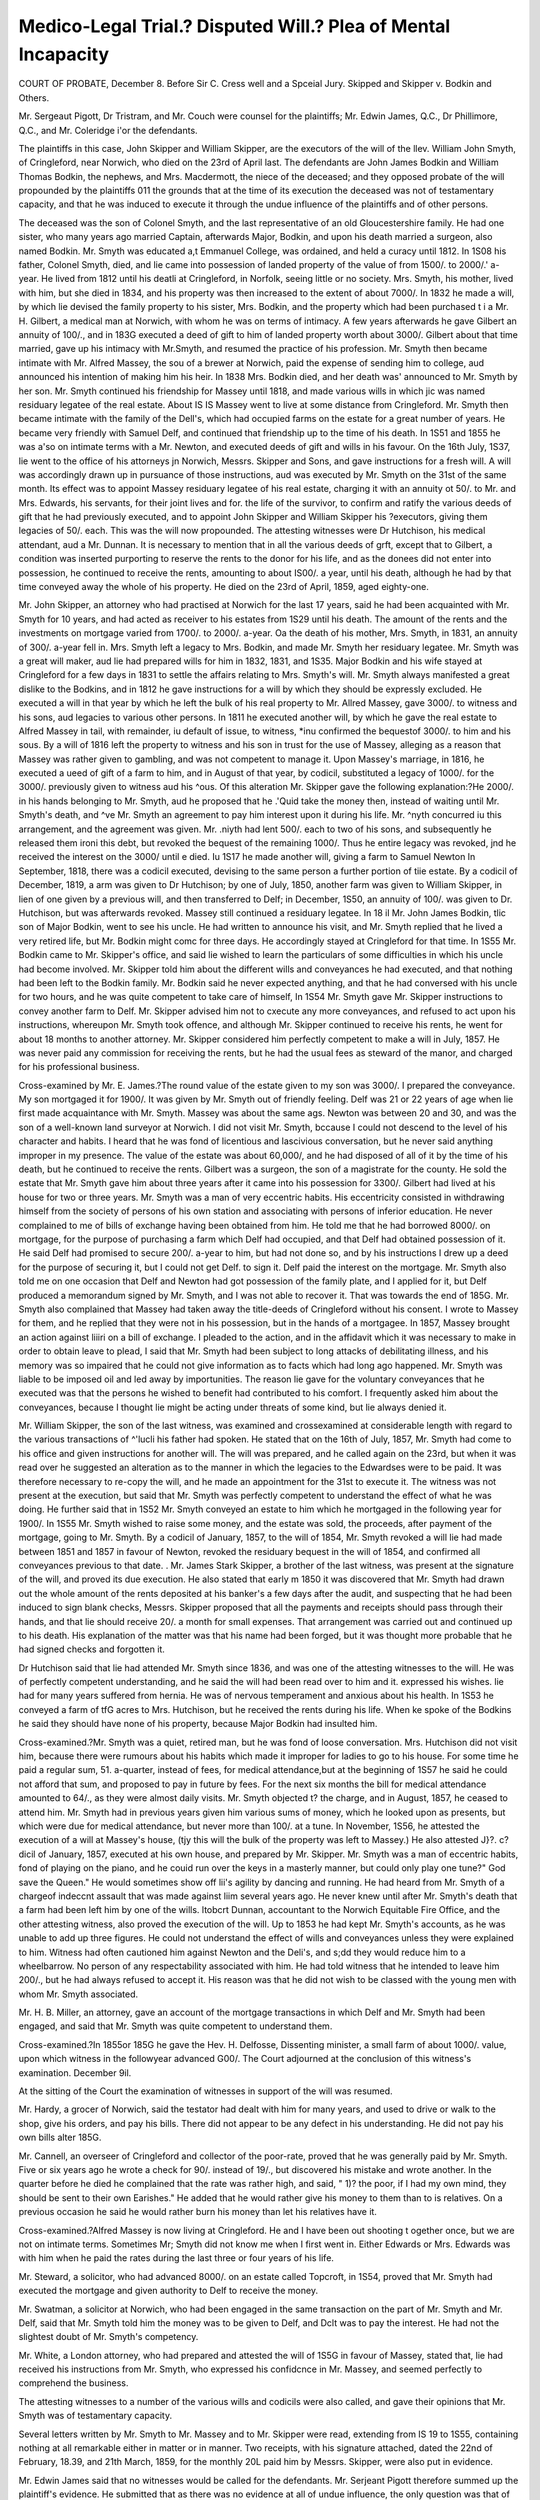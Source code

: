Medico-Legal Trial.? Disputed Will.? Plea of Mental Incapacity
===============================================================

COURT OF PROBATE, December 8.
Before Sir C. Cress well and a Spceial Jury.
Skipped and Skipper v. Bodkin and Others.

Mr. Sergeaut Pigott, Dr Tristram, and Mr. Couch were counsel for the
plaintiffs; Mr. Edwin James, Q.C., Dr Phillimore, Q.C., and Mr. Coleridge
i'or the defendants.

The plaintiffs in this case, John Skipper and William Skipper, are the executors of the will of the llev. William John Smyth, of Cringleford, near Norwich,
who died on the 23rd of April last. The defendants are John James Bodkin
and William Thomas Bodkin, the nephews, and Mrs. Macdermott, the niece of
the deceased; and they opposed probate of the will propounded by the plaintiffs
011 the grounds that at the time of its execution the deceased was not of testamentary capacity, and that he was induced to execute it through the undue
influence of the plaintiffs and of other persons.

The deceased was the son of Colonel Smyth, and the last representative of
an old Gloucestershire family. He had one sister, who many years ago married
Captain, afterwards Major, Bodkin, and upon his death married a surgeon, also
named Bodkin. Mr. Smyth was educated a,t Emmanuel College, was ordained,
and held a curacy until 1812. In 1S08 his father, Colonel Smyth, died, and
lie came into possession of landed property of the value of from 1500/. to 2000/.'
a-year. He lived from 1812 until his deatli at Cringleford, in Norfolk, seeing
little or no society. Mrs. Smyth, his mother, lived with him, but she died in
1834, and his property was then increased to the extent of about 7000/. In
1832 he made a will, by which lie devised the family property to his sister,
Mrs. Bodkin, and the property which had been purchased t i a Mr. H. Gilbert,
a medical man at Norwich, with whom he was on terms of intimacy. A few
years afterwards he gave Gilbert an annuity of 100/., and in 183G executed a
deed of gift to him of landed property worth about 3000/. Gilbert about that
time married, gave up his intimacy with Mr.Smyth, and resumed the practice
of his profession. Mr. Smyth then became intimate with Mr. Alfred Massey,
the sou of a brewer at Norwich, paid the expense of sending him to college,
aud announced his intention of making him his heir. In 1838 Mrs. Bodkin
died, and her death was' announced to Mr. Smyth by her son. Mr. Smyth
continued his friendship for Massey until 1818, and made various wills in which
jic was named residuary legatee of the real estate. About IS IS Massey went
to live at some distance from Cringleford. Mr. Smyth then became intimate
with the family of the Dell's, which had occupied farms on the estate for a
great number of years. He became very friendly with Samuel Delf, and continued that friendship up to the time of his death. In 1S51 and 1855 he was
a'so on intimate terms with a Mr. Newton, and executed deeds of gift and
wills in his favour. On the 16th July, 1S37, lie went to the office of his attorneys jn Norwich, Messrs. Skipper and Sons, and gave instructions for a fresh
will. A will was accordingly drawn up in pursuance of those instructions, aud
was executed by Mr. Smyth on the 31st of the same month. Its effect was to
appoint Massey residuary legatee of his real estate, charging it with an annuity
ot 50/. to Mr. and Mrs. Edwards, his servants, for their joint lives and for. the
life of the survivor, to confirm and ratify the various deeds of gift that he
had previously executed, and to appoint John Skipper and William Skipper his
?executors, giving them legacies of 50/. each. This was the will now propounded. The attesting witnesses were Dr Hutchison, his medical attendant,
aud a Mr. Dunnan. It is necessary to mention that in all the various deeds of
grft, except that to Gilbert, a condition was inserted purporting to reserve the
rents to the donor for his life, and as the donees did not enter into possession,
he continued to receive the rents, amounting to about IS00/. a year, until his
death, although he had by that time conveyed away the whole of his property.
He died on the 23rd of April, 1859, aged eighty-one.

Mr. John Skipper, an attorney who had practised at Norwich for the last 17
years, said he had been acquainted with Mr. Smyth for 10 years, and had acted
as receiver to his estates from 1S29 until his death. The amount of the rents
and the investments on mortgage varied from 1700/. to 2000/. a-year. Oa the
death of his mother, Mrs. Smyth, in 1831, an annuity of 300/. a-year fell in.
Mrs. Smyth left a legacy to Mrs. Bodkin, and made Mr. Smyth her residuary
legatee. Mr. Smyth was a great will maker, aud lie had prepared wills for
him in 1832, 1831, and 1S35. Major Bodkin and his wife stayed at Cringleford for a few days in 1831 to settle the affairs relating to Mrs. Smyth's will.
Mr. Smyth always manifested a great dislike to the Bodkins, and in 1812 he
gave instructions for a will by which they should be expressly excluded. He
executed a will in that year by which he left the bulk of his real property to
Mr. Allred Massey, gave 3000/. to witness and his sons, aud legacies to various
other persons. In 1811 he executed another will, by which he gave the real
estate to Alfred Massey in tail, with remainder, iu default of issue, to witness,
*inu confirmed the bequestof 3000/. to him and his sous. By a will of 1816
left the property to witness and his son in trust for the use of Massey,
alleging as a reason that Massey was rather given to gambling, and was not
competent to manage it. Upon Massey's marriage, in 1816, he executed a
ueed of gift of a farm to him, and in August of that year, by codicil, substituted a legacy of 1000/. for the 3000/. previously given to witness aud his
^ous. Of this alteration Mr. Skipper gave the following explanation:?He
2000/. in his hands belonging to Mr. Smyth, aud he proposed that he
.'Quid take the money then, instead of waiting until Mr. Smyth's death, and
^ve Mr. Smyth an agreement to pay him interest upon it during his life. Mr.
^n\yth concurred iu this arrangement, and the agreement was given. Mr.
.niyth had lent 500/. each to two of his sons, and subsequently he released
them ironi this debt, but revoked the bequest of the remaining 1000/. Thus
he entire legacy was revoked, jnd he received the interest on the 3000/ until
e died. Iu 1S17 he made another will, giving a farm to Samuel Newton
In September, 1818, there was a codicil executed, devising to the same
person a further portion of tiie estate. By a codicil of December, 1819, a
arm was given to Dr Hutchison; by one of July, 1850, another farm was
given to William Skipper, in lien of one given by a previous will, and then
transferred to Delf; in December, 1S50, an annuity of 100/. was given to Dr.
Hutchison, but was afterwards revoked. Massey still continued a residuary
legatee. In 18 il Mr. John James Bodkin, tlic son of Major Bodkin, went to
see his uncle. He had written to announce his visit, and Mr. Smyth replied
that he lived a very retired life, but Mr. Bodkin might comc for three days.
He accordingly stayed at Cringleford for that time. In 1S55 Mr. Bodkin came
to Mr. Skipper's office, and said lie wished to learn the particulars of some difficulties in which his uncle had become involved. Mr. Skipper told him about
the different wills and conveyances he had executed, and that nothing had been
left to the Bodkin family. Mr. Bodkin said he never expected anything, and
that he had conversed with his uncle for two hours, and he was quite competent
to take care of himself, In 1S54 Mr. Smyth gave Mr. Skipper instructions to
convey another farm to Delf. Mr. Skipper advised him not to cxecute any
more conveyances, and refused to act upon his instructions, whereupon Mr.
Smyth took offence, and although Mr. Skipper continued to receive his rents,
he went for about 18 months to another attorney. Mr. Skipper considered
him perfectly competent to make a will in July, 1857. He was never paid any
commission for receiving the rents, but he had the usual fees as steward of the
manor, and charged for his professional business.

Cross-examined by Mr. E. James.?The round value of the estate given to
my son was 3000/. I prepared the conveyance. My son mortgaged it
for 1900/. It was given by Mr. Smyth out of friendly feeling. Delf was 21
or 22 years of age when lie first made acquaintance with Mr. Smyth. Massey
was about the same ags. Newton was between 20 and 30, and was the son of
a well-known land surveyor at Norwich. I did not visit Mr. Smyth, bccause
I could not descend to the level of his character and habits. I heard that he
was fond of licentious and lascivious conversation, but he never said anything
improper in my presence. The value of the estate was about 60,000/, and he
had disposed of all of it by the time of his death, but he continued to receive the
rents. Gilbert was a surgeon, the son of a magistrate for the county. He
sold the estate that Mr. Smyth gave him about three years after it came into
his possession for 3300/. Gilbert had lived at his house for two or three years.
Mr. Smyth was a man of very eccentric habits. His eccentricity consisted in
withdrawing himself from the society of persons of his own station and associating with persons of inferior education. He never complained to me of bills
of exchange having been obtained from him. He told me that he had
borrowed 8000/. on mortgage, for the purpose of purchasing a farm which
Delf had occupied, and that Delf had obtained possession of it. He said Delf
had promised to secure 200/. a-year to him, but had not done so, and by his
instructions I drew up a deed for the purpose of securing it, but I could not
get Delf. to sign it. Delf paid the interest on the mortgage. Mr. Smyth also
told me on one occasion that Delf and Newton had got possession of the
family plate, and I applied for it, but Delf produced a memorandum signed by
Mr. Smyth, and I was not able to recover it. That was towards the end of
185G. Mr. Smyth also complained that Massey had taken away the title-deeds
of Cringleford without his consent. I wrote to Massey for them, and he
replied that they were not in his possession, but in the hands of a mortgagee.
In 1857, Massey brought an action against liiiri on a bill of exchange. I
pleaded to the action, and in the affidavit which it was necessary to make in
order to obtain leave to plead, I said that Mr. Smyth had been subject to long
attacks of debilitating illness, and his memory was so impaired that he could
not give information as to facts which had long ago happened. Mr. Smyth
was liable to be imposed oil and led away by importunities. The reason lie
gave for the voluntary conveyances that he executed was that the persons he
wished to benefit had contributed to his comfort. I frequently asked him
about the conveyances, because I thought lie might be acting under threats of
some kind, but lie always denied it.

Mr. William Skipper, the son of the last witness, was examined and crossexamined at considerable length with regard to the various transactions of
^'lucli his father had spoken. He stated that on the 16th of July, 1857, Mr.
Smyth had come to his office and given instructions for another will. The will
was prepared, and he called again on the 23rd, but when it was read over
he suggested an alteration as to the manner in which the legacies to the
Edwardses were to be paid. It was therefore necessary to re-copy the will, and
he made an appointment for the 31st to execute it. The witness was not
present at the execution, but said that Mr. Smyth was perfectly competent to
understand the effect of what he was doing. He further said that in 1S52
Mr. Smyth conveyed an estate to him which he mortgaged in the following
year for 1900/. In 1S55 Mr. Smyth wished to raise some money, and the
estate was sold, the proceeds, after payment of the mortgage, going to Mr.
Smyth. By a codicil of January, 1857, to the will of 1854, Mr. Smyth
revoked a will lie had made between 1851 and 1857 in favour of Newton,
revoked the residuary bequest in the will of 1854, and confirmed all conveyances previous to that date.
. Mr. James Stark Skipper, a brother of the last witness, was present at the
signature of the will, and proved its due execution. He also stated that early
m 1850 it was discovered that Mr. Smyth had drawn out the whole amount of
the rents deposited at his banker's a few days after the audit, and suspecting
that he had been induced to sign blank checks, Messrs. Skipper proposed
that all the payments and receipts should pass through their hands, and that
lie should receive 20/. a month for small expenses. That arrangement was
carried out and continued up to his death. His explanation of the matter was
that his name had been forged, but it was thought more probable that he had
signed checks and forgotten it.

Dr Hutchison said that lie had attended Mr. Smyth since 1836, and was
one of the attesting witnesses to the will. He was of perfectly competent
understanding, and he said the will had been read over to him and it. expressed
his wishes. lie had for many years suffered from hernia. He was of nervous
temperament and anxious about his health. In 1S53 he conveyed a farm of
tfG acres to Mrs. Hutchison, but he received the rents during his life. When
ke spoke of the Bodkins he said they should have none of his property, because
Major Bodkin had insulted him.

Cross-examined.?Mr. Smyth was a quiet, retired man, but he was fond of
loose conversation. Mrs. Hutchison did not visit him, because there were
rumours about his habits which made it improper for ladies to go to his house.
For some time he paid a regular sum, 51. a-quarter, instead of fees, for medical
attendance,but at the beginning of 1S57 he said he could not afford that sum, and
proposed to pay in future by fees. For the next six months the bill for medical
attendance amounted to 64/., as they were almost daily visits. Mr. Smyth objected
t? the charge, and in August, 1857, he ceased to attend him. Mr. Smyth had in
previous years given him various sums of money, which he looked upon as presents, but which were due for medical attendance, but never more than 100/. at a
tune. In November, 1S56, he attested the execution of a will at Massey's house,
(tjy this will the bulk of the property was left to Massey.) He also attested
J}?. c?dicil of January, 1857, executed at his own house, and prepared by Mr.
Skipper. Mr. Smyth was a man of eccentric habits, fond of playing on the
piano, and he couid run over the keys in a masterly manner, but could only
play one tune?" God save the Queen." He would sometimes show off lii's
agility by dancing and running. He had heard from Mr. Smyth of a chargeof
indeccnt assault that was made against liim several years ago. He never knew
until after Mr. Smyth's death that a farm had been left him by one of the wills.
ltobcrt Dunnan, accountant to the Norwich Equitable Fire Office, and the
other attesting witness, also proved the execution of the will. Up to 1853 he
had kept Mr. Smyth's accounts, as he was unable to add up three figures.
He could not understand the effect of wills and conveyances unless they were
explained to him. Witness had often cautioned him against Newton and the
Deli's, and s;dd they would reduce him to a wheelbarrow. No person of any
respectability associated with him. He had told witness that he intended to
leave him 200/., but he had always refused to accept it. His reason was that
he did not wish to be classed with the young men with whom Mr. Smyth
associated.

Mr. H. B. Miller, an attorney, gave an account of the mortgage transactions
in which Delf and Mr. Smyth had been engaged, and said that Mr. Smyth was
quite competent to understand them.

Cross-examined.?In 1855or 185G he gave the Hev. H. Delfosse, Dissenting
minister, a small farm of about 1000/. value, upon which witness in the followyear advanced G00/.
The Court adjourned at the conclusion of this witness's examination.
December 9il.

At the sitting of the Court the examination of witnesses in support of the
will was resumed.

Mr. Hardy, a grocer of Norwich, said the testator had dealt with him for
many years, and used to drive or walk to the shop, give his orders, and pay his
bills. There did not appear to be any defect in his understanding. He did
not pay his own bills alter 185G.

Mr. Cannell, an overseer of Cringleford and collector of the poor-rate, proved
that he was generally paid by Mr. Smyth. Five or six years ago he wrote a
check for 90/. instead of 19/., but discovered his mistake and wrote another.
In the quarter before he died he complained that the rate was rather high, and
said, " 1)? the poor, if I had my own mind, they should be sent to their own
Earishes." He added that he would rather give his money to them than to
is relatives. On a previous occasion he said he would rather burn his money
than let his relatives have it.

Cross-examined.?Alfred Massey is now living at Cringleford. He and I
have been out shooting t ogether once, but we are not on intimate terms. Sometimes Mr; Smyth did not know me when I first went in. Either Edwards or
Mrs. Edwards was with him when he paid the rates during the last three or
four years of his life.

Mr. Steward, a solicitor, who had advanced 8000/. on an estate called Topcroft, in 1S54, proved that Mr. Smyth had executed the mortgage and given
authority to Delf to receive the money.

Mr. Swatman, a solicitor at Norwich, who had been engaged in the same
transaction on the part of Mr. Smyth and Mr. Delf, said that Mr. Smyth told
him the money was to be given to Delf, and Dclt was to pay the interest. He
had not the slightest doubt of Mr. Smyth's competency.

Mr. White, a London attorney, who had prepared and attested the will of
1S5G in favour of Massey, stated that, lie had received his instructions from Mr.
Smyth, who expressed his confidcnce in Mr. Massey, and seemed perfectly to
comprehend the business.

The attesting witnesses to a number of the various wills and codicils were
also called, and gave their opinions that Mr. Smyth was of testamentary
capacity.

Several letters written by Mr. Smyth to Mr. Massey and to Mr. Skipper
were read, extending from IS 19 to 1S55, containing nothing at all remarkable
either in matter or in manner. Two receipts, with his signature attached,
dated the 22nd of February, 18.39, and 21th March, 1859, for the monthly 20L
paid him by Messrs. Skipper, were also put in evidence.

Mr. Edwin James said that no witnesses would be called for the defendants.
Mr. Serjeant Pigott therefore summed up the plaintiff's evidence. He submitted that as there was no evidence at all of undue influence, the only
question was that of incompetency. Even if the jury thought that the testator
was a man of immoral habits and liable to let his associates take advantage of
him, that was no reason for invalidating his will. His disposition of his property might appear whimsical, but he had no relatives about him. He was
alone in the world. He assigned reasons more or less valid for the benefits
that lie conferred on different persons, and it clearly appeared to be his intention that none of the Bodkins should have his property if he could help it.
Various calumnies as to his mode of life had been insinuated in the course of
the case, but they were not consistent with his letters and his acts, and no
evidence had been given to show what foundation for them, if any, existed.
Tliere was nothing unusual or improper in the manner in which the instructions for the final will were given, or in which the will itself was executed, and
both at the time of the execution and subsequently he gave indications of
perfect testamentary capacity. It was several months afterwards that he
objected to the charge of Dr Hutchison and employed another medical man.
The learned Serjeant concluded by calling upon the jury not lightly to set aside
a will, as they were all interested in upholding wills unless it could be clearly
proved that tliey did not carry out the intentions of the testators.
Mr. Edwin James, in his address to the jury for the defendants, said that
the ground upon which the will was opposed was, that this weak-minded and
vacillating old man, not being of mental capacity to resist the dark and mysterious influence of his associates, Massey, Newton, and Dclf, made various
conveyances to them at different times, and confirmed all these conveyances by
the will, not knowing that it would have that effect. The object of Messrs.
Skipper in inducing him to execute it was to obtain the entire control, as
executors, of the whole property, thinking there would be no one to call them
to account. Mr. Bodkin, who was a gentleman of landed property in Ireland,
aud had represented Galway in Parliament, learnt in 1S55 that his uncle was
perfectly incompetent, and had got rid of all his property; but, instead of
annoying the old gentleman by issuing a commission in lunacy, he took the
proper course of waiting until he died, to see whether Messrs. Skipper would
dare to set up such a will as the present. The learned counsel then went
through the evidence, arguing that it proved that the old man was a mere
automaton in the hands of Messrs. Skipper, or of any one who could get hold
of him. He signed whatever was given to him, and became at last so utterly
incapable of managing his own atlairs, that he was only allowed a miserable
240/. a-year out of his' 1S00Z., and all his concerns, even the most trivial, were
managed by Messrs. Skipper. He had accused Massey and Dclf, the one of stealing his plate and the other of stealing his deeds; lie had called Newton a rascal,
and yet all his conveyances were continued by a compendious line in his final will.

His conveyances to various people?Alfred Massey, William Massey, a Mr.
Tyler and his wife, Hutchison's wife, Delf, and his relative the llev. H. Delf,
and others?comprised property to the value of no less than 60,000/., and the
will confirmed them all. The learned counsel commented in severe terms
upon the conduct of Messrs. Skipper in their dealings with Mr. Smyth. They
had, he said, the greatest interest in the result of this case, and it was their
evidence alone which was relied onto uphold the will, because they had neither
dared to call the Edwardses, who knew more about the deceased than anybody
else, nor Delf, nor Massey, nor any of liis intimate associates. In conclusion
he expressed a hope that the jury would defeat the attempt now made to
establish the validity of these suspicious transactions.

The learned Judge then summed up. With regard to the first issue he
directed the jury that the deceased would not be incapable of making a will if
he was able to understand the nature of the property he was disposing of, to
bear in mind his relatives, and the persons connectcu with him, and to make
an election as to the parties he wished to benefit. It was not enough, on the
one hand, that he should be able to say " yes" or " no" to a simple question;
nor, on the other hand, was it necessary that he should be a well-informed
man or a scholar. He might be stupid, dull, or ignorant; but if he understood
the nature of his property, and could select the objects of his bounty, that
would be sufficient. With respect to the second question, in order to establish
undue influence it was not enough to show that a man had been persuaded or
cajoled by pretended friendship, nor that he had been induced by importunities
or requests made from time to time. If that were sufficient, in how many
families would wills be set aside ! The influence of attachment, argument or
importunity, would not suffice, unless the importunity was carried to such an
extent that it amounted to depriving the testator of his free judgment, and of
the exercise of his free will. If the will was the will lie wished to make,
by whatever means he might have been induccd to make it, or by whatever
persuasion, barring fraud, it would be a good will; but, if he made it in consequence of pressure, it was 110 longer his will, and must be set aside. With
regard to Mr. Skipper, his Lordship observed that he would unquestionably
have stood better Wore the public if he had not been so largely benefited by
this unfortunate old man during his life. No doubt Mr. Smyth, early in his
career, had been driven from society by some grievous imputation; aud Mr.
Skipper said that, in consequence of that stigma on his character, he did not
visit him. Mr. Skipper would have done well to follow the example of Mr.
Dunnan and refuse to take any benefit from him. His Lordship then read
over the material parts of the evidence.

The jury retired at half-past five o'clock, and returned at the end of an hour
and a half with a verdict for the plaintiffs upon the issue of capacity, and for
the defendants upon the issue of undue influence.
